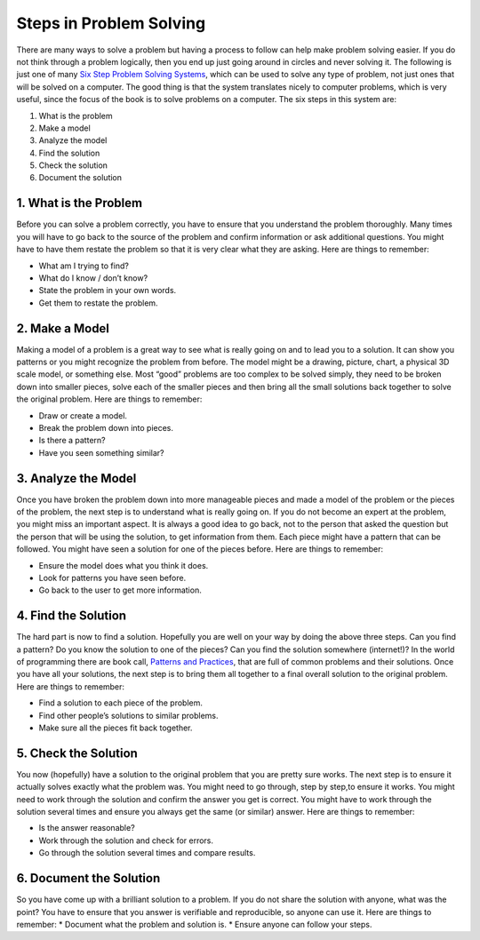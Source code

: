 .. _steps-in-problem-solving:

========================
Steps in Problem Solving
========================

There are many ways to solve a problem but having a process to follow can help make problem solving easier. If you do not think through a problem logically, then you end up just going around in circles and never solving it. The following is just one of many `Six Step Problem Solving Systems <https://www.google.com/search?q=six+step+problem+solving+system>`_, which can be used to solve any type of problem, not just ones that will be solved on a computer. The good thing is that the system translates nicely to computer problems, which is very useful, since the focus of the book is to solve problems on a computer. The six steps in this system are:

1. What is the problem
2. Make a model
3. Analyze the model
4. Find the solution
5. Check the solution
6. Document the solution

1. What is the Problem
----------------------
Before you can solve a problem correctly, you have to ensure that you understand the problem thoroughly. Many times you will have to go back to the source of the problem and confirm information or ask additional questions. You might have to have them restate the problem so that it is very clear what they are asking.  
Here are things to remember:

* What am I trying to find?
* What do I know / don’t know?
* State the problem in your own words.
* Get them to restate the problem.

2. Make a Model
---------------
Making a model of a problem is a great way to see what is really going on and to lead you to a solution. It can show you patterns or you might recognize the problem from before. The model might be a drawing, picture, chart, a physical 3D scale model, or something else. Most “good” problems are too complex to be solved simply, they need to be broken down into smaller pieces, solve each of the smaller pieces and then bring all the small solutions back together to solve the original problem.  
Here are things to remember:

* Draw or create a model.
* Break the problem down into pieces.
* Is there a pattern?
* Have you seen something similar?

3. Analyze the Model
--------------------
Once you have broken the problem down into more manageable pieces and made a model of the problem or the pieces of the problem, the next step is to understand what is really going on. If you do not become an expert at the problem, you might miss an important aspect. It is always a good idea to go back, not to the person that asked the question but the person that will be using the solution, to get information from them. Each piece might have a pattern that can be followed. You might have seen a solution for one of the pieces before.  
Here are things to remember:

* Ensure the model does what you think it does.
* Look for patterns you have seen before.
* Go back to the user to get more information.

4. Find the Solution
--------------------
The hard part is now to find a solution. Hopefully you are well on your way by doing the above three steps. Can you find a pattern? Do you know the solution to one of the pieces? Can you find the solution somewhere (internet!)? In the world of programming there are book call, `Patterns and Practices <https://en.wikipedia.org/wiki/Software_design_pattern>`_, that are full of common problems and their solutions. Once you have all your solutions, the next step is to bring them all together to a final overall solution to the original problem.  
Here are things to remember:

* Find a solution to each piece of the problem.
* Find other people’s solutions to similar problems.
* Make sure all the pieces fit back together.

5. Check the Solution
---------------------
You now (hopefully) have a solution to the original problem that you are pretty sure works. The next step is to ensure it actually solves exactly what the problem was. You might need to go through, step by step,to ensure it works. You might need to work through the solution and confirm the answer you get is correct. You might have to work through the solution several times and ensure you always get the same (or similar) answer. 
Here are things to remember:  

* Is the answer reasonable?
* Work through the solution and check for errors.
* Go through the solution several times and compare results.

6. Document the Solution
------------------------
So you have come up with a brilliant solution to a problem. If you do not share the solution with anyone, what was the point? You have to ensure that you answer is verifiable and reproducible, so anyone can use it. 
Here are things to remember:  
* Document what the problem and solution is.
* Ensure anyone can follow your steps.